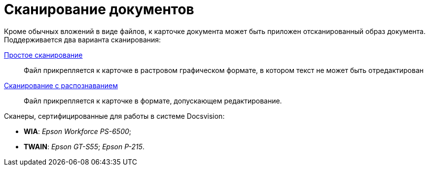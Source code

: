 = Сканирование документов

Кроме обычных вложений в виде файлов, к карточке документа может быть приложен отсканированный образ документа. Поддерживается два варианта сканирования:

xref:DCard_file_scan_simple.adoc[Простое сканирование]::
Файл прикрепляется к карточке в растровом графическом формате, в котором текст не может быть отредактирован
xref:DCard_file_scan_recognition.adoc[Сканирование с распознаванием]::
Файл прикрепляется к карточке в формате, допускающем редактирование.

.Сканеры, сертифицированные для работы в системе Docsvision:
* *WIA*: _Epson Workforce PS-6500_;
* *TWAIN*: _Epson GT-S55_; _Epson P-215_.
